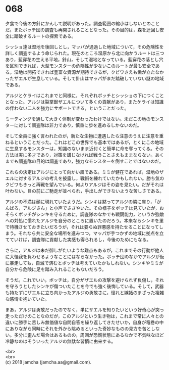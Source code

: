 #+OPTIONS: toc:nil
#+OPTIONS: \n:t

* 068

  夕食で今後の方針にかんして説明があった。調査範囲の縮小はしないとのことだ。またボッチ団の調査も再開されることとなった。その目的は，森を迂回し安全に踏破するルートの探索である。

  シッショ達は湿地を後回しとし，マッパが通過した地域について，その危険性を詳しく調査するよう命じられた。現在のところ湿原から北に向かうルートは三つあり，藍穿花の生える平地，針山，そして湿地となっている。藍穿花の落とし穴を区別できれば，大型モンスターの危険性が少ないこのルートが最も安全である。湿地は開拓できれば豊富な資源が期待できるが，クビワさえも歯が立たなかったザエルが生息している。そして針山はマッパがまだ踏破していない謎の地域である。

  アルジとケライはこれまでと同様に，それぞれボッチとシッショの下につくこととなった。アルジは裂掌獣ザエルについて多くの貢献があり，またケライは知識の伴わない二人を強力にサポートできる，ということだった。

  ミーティングを通して大きく体制が変わったわけではない。未だこの地のモンスターに対して調査隊は非力であり，慎重に歩を進めるしかないのだ。

  そして全員に強く言われたのが，新たな生物に遭遇したら注意のうえに注意を重ねるということだった。これはどこの世界でも基本ではあるが，とくにこの地域に生息するモンスターは，知識のないまま近付くと簡単に命を奪ってくる。その方法は実に多才であり，対策を講じなければ戦うことさえもままならない。あくまでも調査隊の目的は調査であり，強力なモンスターを倒すことではないのだ。

  これらの決定はアルジにとって向かい風である。ミミが健在であれば，湿地のザエルに対するアルジの考えを披露し，戦術を練れていたかもしれない。勝ち気のクビワもきっと再戦を望んでいる。何よりアルジはその姿を見たい。だがそれは叶わない。目の前にご馳走が並べられ，手出しができないような苦しさである。

  アルジの不満は顔に現れていたようだ。シンキは黙ってアルジの隣に座り，「がんばろ，アルジさん」と小声でささやいた。その様子をボッチは見ていたが，おそらくボッチがシンキを守るために，調査隊のなかでも戦闘能力，というか強敵への対処に慣れたアルジを自分のところに置いたのだろう。本来ならシンキを里で待機させておきたいだろうが，それは要らぬ罪悪感を持たせることになってしまう。それなら共に安全な場所を進みつつ，マッパが手つかずの地域に拠点を立てていけば，調査隊に貢献した実感も得られるし，今後のためにもなる。

  さらに，アルジは未だ御しがたいような難点もあるが，これまでその行動が他人に大怪我を負わせるようなことにはならなかった。ボッチ団のなかでアルジが仮に暴走しても，自滅で済むとボッチは考えていたかもしれない。シンキやミミが自分から危険に足を踏み入れることもないだろう。

  そうだ。これでいい。ボッチは，自分がザエルの攻撃を避けられず負傷し，それを守ろうとしたシンキが傷ついたことを今でも強く後悔している。そして，武器も持たずにザエルに立ち向かったアルジの勇敢さに，憧れと嫉妬のまざった複雑な感情を抱いていた。

  まあ，アルジは勇敢だったのでなく，単にザエルを知りたいという好奇心が突っ走っただけのことなのだが，このアルジという生き物は，これまで常に人々との違いに勝手に苦しみ無価値な自問自答を繰り返してきたせいか，自身が竜巻の中にありながら同時にそれを外から眺めるといった奇妙なものの見方を苦としない。多分に歪んだ場合はあるものの，周囲が恐慌状態にあるなかで不気味なほど冷静なのはそういったアルジの無駄な習慣に由来する。

  <br>
  <br>
  (c) 2018 jamcha (jamcha.aa@gmail.com).

  [[http://creativecommons.org/licenses/by-nc-sa/4.0/deed][file:http://i.creativecommons.org/l/by-nc-sa/4.0/88x31.png]]
